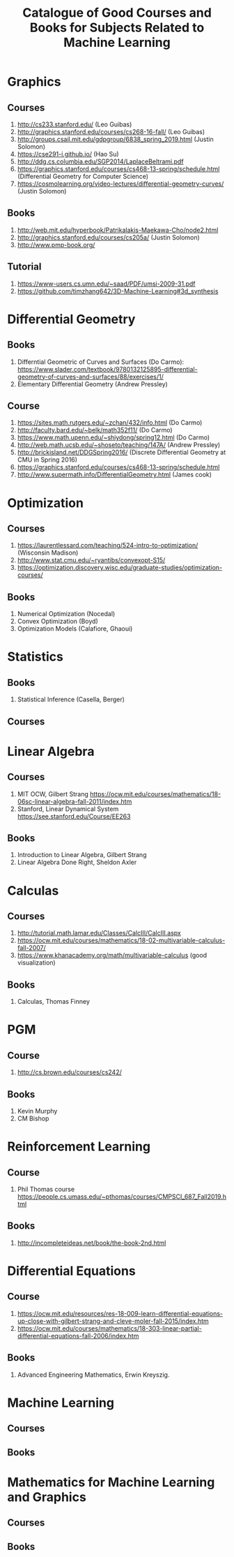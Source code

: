 #+TITLE: Catalogue of Good Courses and Books for Subjects Related to Machine Learning

* Graphics
** Courses
1. http://cs233.stanford.edu/ (Leo Guibas)
2. http://graphics.stanford.edu/courses/cs268-16-fall/ (Leo Guibas)
3. http://groups.csail.mit.edu/gdpgroup/6838_spring_2019.html (Justin Solomon)
4. https://cse291-i.github.io/ (Hao Su)
5. http://ddg.cs.columbia.edu/SGP2014/LaplaceBeltrami.pdf
7. https://graphics.stanford.edu/courses/cs468-13-spring/schedule.html (Differential Geometry for Computer Science)
8. https://cosmolearning.org/video-lectures/differential-geometry-curves/ (Justin Solomon)
** Books
   1. http://web.mit.edu/hyperbook/Patrikalakis-Maekawa-Cho/node2.html
   2. http://graphics.stanford.edu/courses/cs205a/ (Justin Solomon)
   3. http://www.pmp-book.org/
** Tutorial
   1. https://www-users.cs.umn.edu/~saad/PDF/umsi-2009-31.pdf
   2. https://github.com/timzhang642/3D-Machine-Learning#3d_synthesis

* Differential Geometry
** Books
   1. Differntial Geometric of Curves and Surfaces (Do Carmo):
         https://www.slader.com/textbook/9780132125895-differential-geometry-of-curves-and-surfaces/88/exercises/1/
   2. Elementary Differential Geometry (Andrew Pressley)

** Course
   1. https://sites.math.rutgers.edu/~zchan/432/info.html (Do Carmo)
   2. http://faculty.bard.edu/~belk/math352f11/ (Do Carmo)
   3. https://www.math.upenn.edu/~shiydong/spring12.html (Do Carmo)
   4. http://web.math.ucsb.edu/~shoseto/teaching/147A/ (Andrew Pressley)
   5. http://brickisland.net/DDGSpring2016/ (Discrete Differential Geometry at CMU in Spring 2016)
   6. https://graphics.stanford.edu/courses/cs468-13-spring/schedule.html
   7. http://www.supermath.info/DifferentialGeometry.html (James cook)

* Optimization
** Courses
  1. https://laurentlessard.com/teaching/524-intro-to-optimization/ (Wisconsin Madison)
  2. http://www.stat.cmu.edu/~ryantibs/convexopt-S15/
  3. https://optimization.discovery.wisc.edu/graduate-studies/optimization-courses/
** Books
  1. Numerical Optimization (Nocedal)
  2. Convex Optimization (Boyd)
  3. Optimization Models (Calafiore, Ghaoui)

* Statistics
** Books
   1. Statistical Inference (Casella, Berger)
      
** Courses
      
* Linear Algebra
** Courses
   1. MIT OCW, Gilbert Strang
      https://ocw.mit.edu/courses/mathematics/18-06sc-linear-algebra-fall-2011/index.htm
   2. Stanford, Linear Dynamical System
      https://see.stanford.edu/Course/EE263

** Books
   1. Introduction to Linear Algebra, Gilbert Strang
   2. Linear Algebra Done Right, Sheldon Axler


* Calculas
** Courses
  1. http://tutorial.math.lamar.edu/Classes/CalcIII/CalcIII.aspx
  2. https://ocw.mit.edu/courses/mathematics/18-02-multivariable-calculus-fall-2007/
  3. https://www.khanacademy.org/math/multivariable-calculus (good visualization)
** Books
   1. Calculas, Thomas Finney

* PGM
** Course
1. http://cs.brown.edu/courses/cs242/
** Books
1. Kevin Murphy
2. CM Bishop

* Reinforcement Learning
** Course
1. Phil Thomas course
    https://people.cs.umass.edu/~pthomas/courses/CMPSCI_687_Fall2019.html
** Books
1. http://incompleteideas.net/book/the-book-2nd.html

* Differential Equations
**  Course
1. https://ocw.mit.edu/resources/res-18-009-learn-differential-equations-up-close-with-gilbert-strang-and-cleve-moler-fall-2015/index.htm
2. https://ocw.mit.edu/courses/mathematics/18-303-linear-partial-differential-equations-fall-2006/index.htm

** Books
1. Advanced Engineering Mathematics, Erwin Kreyszig.

* Machine Learning

** Courses

** Books

* Mathematics for Machine Learning and Graphics

** Courses

** Books
